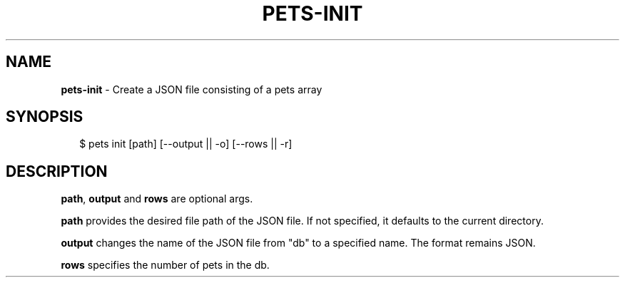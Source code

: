 .TH "PETS\-INIT" "1" "August 2022" "" ""
.SH "NAME"
\fBpets-init\fR \- Create a JSON file consisting of a pets array
.SH SYNOPSIS
.P
.RS 2
.nf
$ pets init [path] [\-\-output || \-o] [\-\-rows || \-r]
.fi
.RE
.SH DESCRIPTION
.P
\fBpath\fP, \fBoutput\fP and \fBrows\fP are optional args\.
.P
\fBpath\fP provides the desired file path of the JSON file\. If not specified, it defaults to the current directory\.
.P
\fBoutput\fP changes the name of the JSON file from "db" to a specified name\. The format remains JSON\.
.P
\fBrows\fP specifies the number of pets in the db\.

